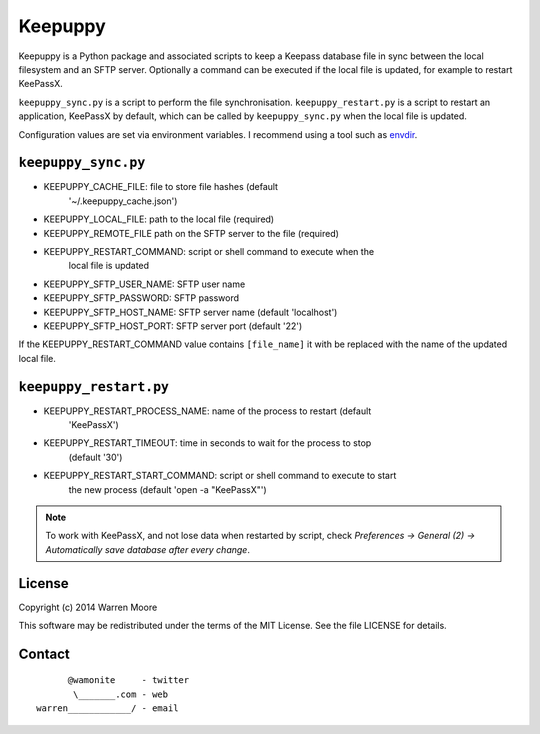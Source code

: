 Keepuppy
========

.. default-role:: literal


.. image:: http://img.shields.io/github/tag/wamonite/keepuppy.svg
    :target: https://github.com/wamonite/keepuppy

.. image:: http://img.shields.io/pypi/v/keepuppy.svg
    :target: https://pypi.python.org/pypi/keepuppy

.. image:: https://travis-ci.org/wamonite/keepuppy.svg?branch=master
    :target: https://travis-ci.org/wamonite/keepuppy

Keepuppy is a Python package and associated scripts to keep a Keepass database
file in sync between the local filesystem and an SFTP server. Optionally a
command can be executed if the local file is updated, for example to restart
KeePassX.

`keepuppy_sync.py` is a script to perform the file synchronisation.
`keepuppy_restart.py` is a script to restart an application, KeePassX by
default, which can be called by `keepuppy_sync.py` when the local file is
updated.

Configuration values are set via environment variables. I recommend using a
tool such as envdir_.

`keepuppy_sync.py`
------------------

- KEEPUPPY_CACHE_FILE: file to store file hashes (default
    '~/.keepuppy_cache.json')
- KEEPUPPY_LOCAL_FILE: path to the local file (required)
- KEEPUPPY_REMOTE_FILE path on the SFTP server to the file (required)
- KEEPUPPY_RESTART_COMMAND: script or shell command to execute when the
    local file is updated
- KEEPUPPY_SFTP_USER_NAME: SFTP user name
- KEEPUPPY_SFTP_PASSWORD: SFTP password
- KEEPUPPY_SFTP_HOST_NAME: SFTP server name (default 'localhost')
- KEEPUPPY_SFTP_HOST_PORT: SFTP server port (default '22')

If the KEEPUPPY_RESTART_COMMAND value contains `[file_name]` it with be
replaced with the name of the updated local file.

`keepuppy_restart.py`
---------------------

- KEEPUPPY_RESTART_PROCESS_NAME: name of the process to restart (default
    'KeePassX')
- KEEPUPPY_RESTART_TIMEOUT: time in seconds to wait for the process to stop
    (default '30')
- KEEPUPPY_RESTART_START_COMMAND: script or shell command to execute to start
    the new process (default 'open -a "KeePassX"')

.. Note:: To work with KeePassX, and not lose data when restarted by script,
    check *Preferences -> General (2) -> Automatically save database after every
    change*.

License
-------

Copyright (c) 2014 Warren Moore

This software may be redistributed under the terms of the MIT License.
See the file LICENSE for details.

Contact
-------

::

          @wamonite     - twitter
           \_______.com - web
    warren____________/ - email

.. _envdir: http://envdir.readthedocs.org/en/latest/
